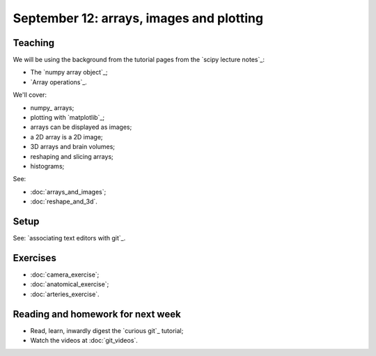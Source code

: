 #########################################
September 12: arrays, images and plotting
#########################################

********
Teaching
********

We will be using the background from the tutorial pages from the `scipy
lecture notes`_:

* The `numpy array object`_;
* `Array operations`_.

We'll cover:

* numpy_ arrays;
* plotting with `matplotlib`_;
* arrays can be displayed as images;
* a 2D array is a 2D image;
* 3D arrays and brain volumes;
* reshaping and slicing arrays;
* histograms;

See:

* :doc:`arrays_and_images`;
* :doc:`reshape_and_3d`.

*****
Setup
*****

See: `associating text editors with git`_.

*********
Exercises
*********

* :doc:`camera_exercise`;
* :doc:`anatomical_exercise`;
* :doc:`arteries_exercise`.

.. To cover
    Numpy allows creation of arrays
    An image is an array
    An array can be displayed with matplotlib
    An array can be reshaped
    An array can be transposed
    A 3D image is a 3D array
    A 3D array can be reshaped to 1D and back again
    Histograms.
    Operations on 1D (implicit) - mean, min, max
    Operations over axes (explicit) - mean, min, max
    np.lookfor
    Setting the colormap

**********************************
Reading and homework for next week
**********************************

* Read, learn, inwardly digest the `curious git`_ tutorial;
* Watch the videos at :doc:`git_videos`.
